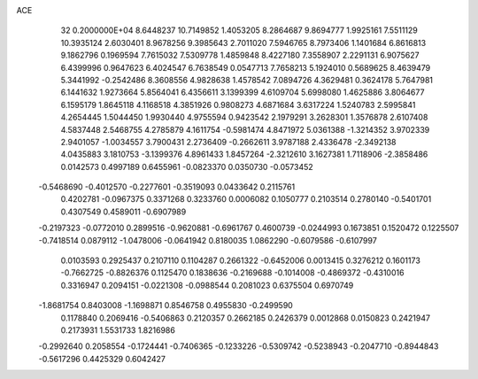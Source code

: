 ACE                                                                             
   32  0.2000000E+04
   8.6448237  10.7149852   1.4053205   8.2864687   9.8694777   1.9925161
   7.5511129  10.3935124   2.6030401   8.9678256   9.3985643   2.7011020
   7.5946765   8.7973406   1.1401684   6.8616813   9.1862796   0.1969594
   7.7615032   7.5309778   1.4859848   8.4227180   7.3558907   2.2291131
   6.9075627   6.4399996   0.9647623   6.4024547   6.7638549   0.0547713
   7.7658213   5.1924010   0.5689625   8.4639479   5.3441992  -0.2542486
   8.3608556   4.9828638   1.4578542   7.0894726   4.3629481   0.3624178
   5.7647981   6.1441632   1.9273664   5.8564041   6.4356611   3.1399399
   4.6109704   5.6998080   1.4625886   3.8064677   6.1595179   1.8645118
   4.1168518   4.3851926   0.9808273   4.6871684   3.6317224   1.5240783
   2.5995841   4.2654445   1.5044450   1.9930440   4.9755594   0.9423542
   2.1979291   3.2628301   1.3576878   2.6107408   4.5837448   2.5468755
   4.2785879   4.1611754  -0.5981474   4.8471972   5.0361388  -1.3214352
   3.9702339   2.9401057  -1.0034557   3.7900431   2.2736409  -0.2662611
   3.9787188   2.4336478  -2.3492138   4.0435883   3.1810753  -3.1399376
   4.8961433   1.8457264  -2.3212610   3.1627381   1.7118906  -2.3858486
   0.0142573   0.4997189   0.6455961  -0.0823370   0.0350730  -0.0573452
  -0.5468690  -0.4012570  -0.2277601  -0.3519093   0.0433642   0.2115761
   0.4202781  -0.0967375   0.3371268   0.3233760   0.0006082   0.1050777
   0.2103514   0.2780140  -0.5401701   0.4307549   0.4589011  -0.6907989
  -0.2197323  -0.0772010   0.2899516  -0.9620881  -0.6961767   0.4600739
  -0.0244993   0.1673851   0.1520472   0.1225507  -0.7418514   0.0879112
  -1.0478006  -0.0641942   0.8180035   1.0862290  -0.6079586  -0.6107997
   0.0103593   0.2925437   0.2107110   0.1104287   0.2661322  -0.6452006
   0.0013415   0.3276212   0.1601173  -0.7662725  -0.8826376   0.1125470
   0.1838636  -0.2169688  -0.1014008  -0.4869372  -0.4310016   0.3316947
   0.2094151  -0.0221308  -0.0988544   0.2081023   0.6375504   0.6970749
  -1.8681754   0.8403008  -1.1698871   0.8546758   0.4955830  -0.2499590
   0.1178840   0.2069416  -0.5406863   0.2120357   0.2662185   0.2426379
   0.0012868   0.0150823   0.2421947   0.2173931   1.5531733   1.8216986
  -0.2992640   0.2058554  -0.1724441  -0.7406365  -0.1233226  -0.5309742
  -0.5238943  -0.2047710  -0.8944843  -0.5617296   0.4425329   0.6042427

